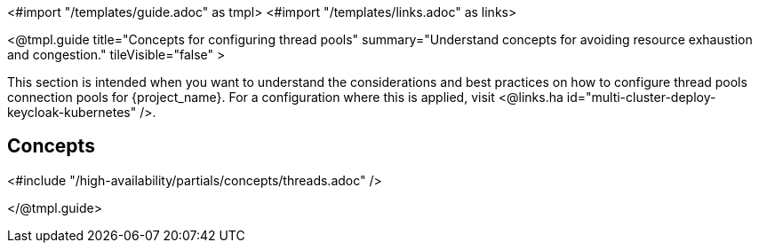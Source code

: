 <#import "/templates/guide.adoc" as tmpl>
<#import "/templates/links.adoc" as links>

<@tmpl.guide
title="Concepts for configuring thread pools"
summary="Understand concepts for avoiding resource exhaustion and congestion."
tileVisible="false" >

This section is intended when you want to understand the considerations and best practices on how to configure thread pools connection pools for {project_name}.
For a configuration where this is applied, visit <@links.ha id="multi-cluster-deploy-keycloak-kubernetes" />.

[#multi-cluster-threads-concept]
== Concepts

<#include "/high-availability/partials/concepts/threads.adoc" />

</@tmpl.guide>

